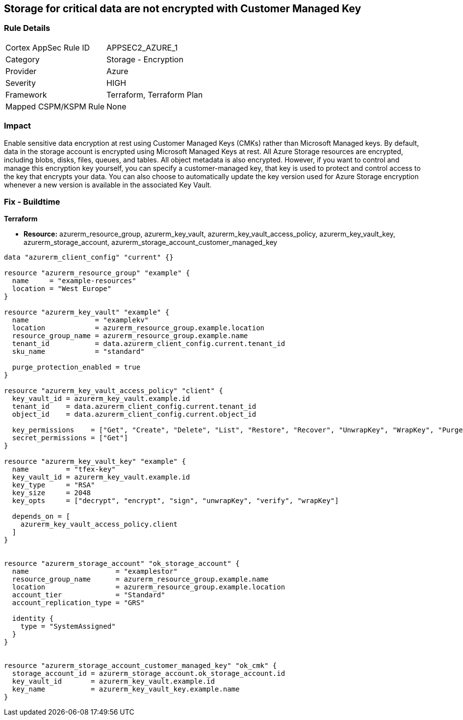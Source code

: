 == Storage for critical data are not encrypted with Customer Managed Key


=== Rule Details

[cols="1,2"]
|===
|Cortex AppSec Rule ID |APPSEC2_AZURE_1
|Category |Storage - Encryption
|Provider |Azure
|Severity |HIGH
|Framework |Terraform, Terraform Plan
|Mapped CSPM/KSPM Rule |None
|===


=== Impact
Enable sensitive data encryption at rest using Customer Managed Keys (CMKs) rather than Microsoft Managed keys.
By default, data in the storage account is encrypted using Microsoft Managed Keys at rest.
All Azure Storage resources are encrypted, including blobs, disks, files, queues, and tables.
All object metadata is also encrypted.
However, if you want to control and manage this encryption key yourself, you can specify a customer-managed key, that key is used to protect and control access to the key that encrypts your data.
You can also choose to automatically update the key version used for Azure Storage encryption whenever a new version is available in the associated Key Vault.

=== Fix - Buildtime


*Terraform* 


* *Resource:* azurerm_resource_group, azurerm_key_vault, azurerm_key_vault_access_policy, azurerm_key_vault_key, azurerm_storage_account, azurerm_storage_account_customer_managed_key


[source,go]
----
data "azurerm_client_config" "current" {}

resource "azurerm_resource_group" "example" {
  name     = "example-resources"
  location = "West Europe"
}

resource "azurerm_key_vault" "example" {
  name                = "examplekv"
  location            = azurerm_resource_group.example.location
  resource_group_name = azurerm_resource_group.example.name
  tenant_id           = data.azurerm_client_config.current.tenant_id
  sku_name            = "standard"

  purge_protection_enabled = true
}

resource "azurerm_key_vault_access_policy" "client" {
  key_vault_id = azurerm_key_vault.example.id
  tenant_id    = data.azurerm_client_config.current.tenant_id
  object_id    = data.azurerm_client_config.current.object_id

  key_permissions    = ["Get", "Create", "Delete", "List", "Restore", "Recover", "UnwrapKey", "WrapKey", "Purge", "Encrypt", "Decrypt", "Sign", "Verify"]
  secret_permissions = ["Get"]
}

resource "azurerm_key_vault_key" "example" {
  name         = "tfex-key"
  key_vault_id = azurerm_key_vault.example.id
  key_type     = "RSA"
  key_size     = 2048
  key_opts     = ["decrypt", "encrypt", "sign", "unwrapKey", "verify", "wrapKey"]

  depends_on = [
    azurerm_key_vault_access_policy.client
  ]
}


resource "azurerm_storage_account" "ok_storage_account" {
  name                     = "examplestor"
  resource_group_name      = azurerm_resource_group.example.name
  location                 = azurerm_resource_group.example.location
  account_tier             = "Standard"
  account_replication_type = "GRS"

  identity {
    type = "SystemAssigned"
  }
}


resource "azurerm_storage_account_customer_managed_key" "ok_cmk" {
  storage_account_id = azurerm_storage_account.ok_storage_account.id
  key_vault_id       = azurerm_key_vault.example.id
  key_name           = azurerm_key_vault_key.example.name
}
----

